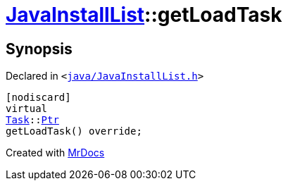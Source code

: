 [#JavaInstallList-getLoadTask]
= xref:JavaInstallList.adoc[JavaInstallList]::getLoadTask
:relfileprefix: ../
:mrdocs:


== Synopsis

Declared in `&lt;https://github.com/PrismLauncher/PrismLauncher/blob/develop/launcher/java/JavaInstallList.h#L38[java&sol;JavaInstallList&period;h]&gt;`

[source,cpp,subs="verbatim,replacements,macros,-callouts"]
----
[nodiscard]
virtual
xref:Task.adoc[Task]::xref:Task/Ptr.adoc[Ptr]
getLoadTask() override;
----



[.small]#Created with https://www.mrdocs.com[MrDocs]#
